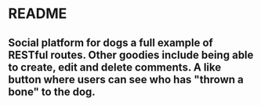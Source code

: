 * README
** Social platform for dogs a full example of RESTful routes. Other goodies include being able to create, edit and delete comments. A like button where users can see who has "thrown a bone" to the dog.
